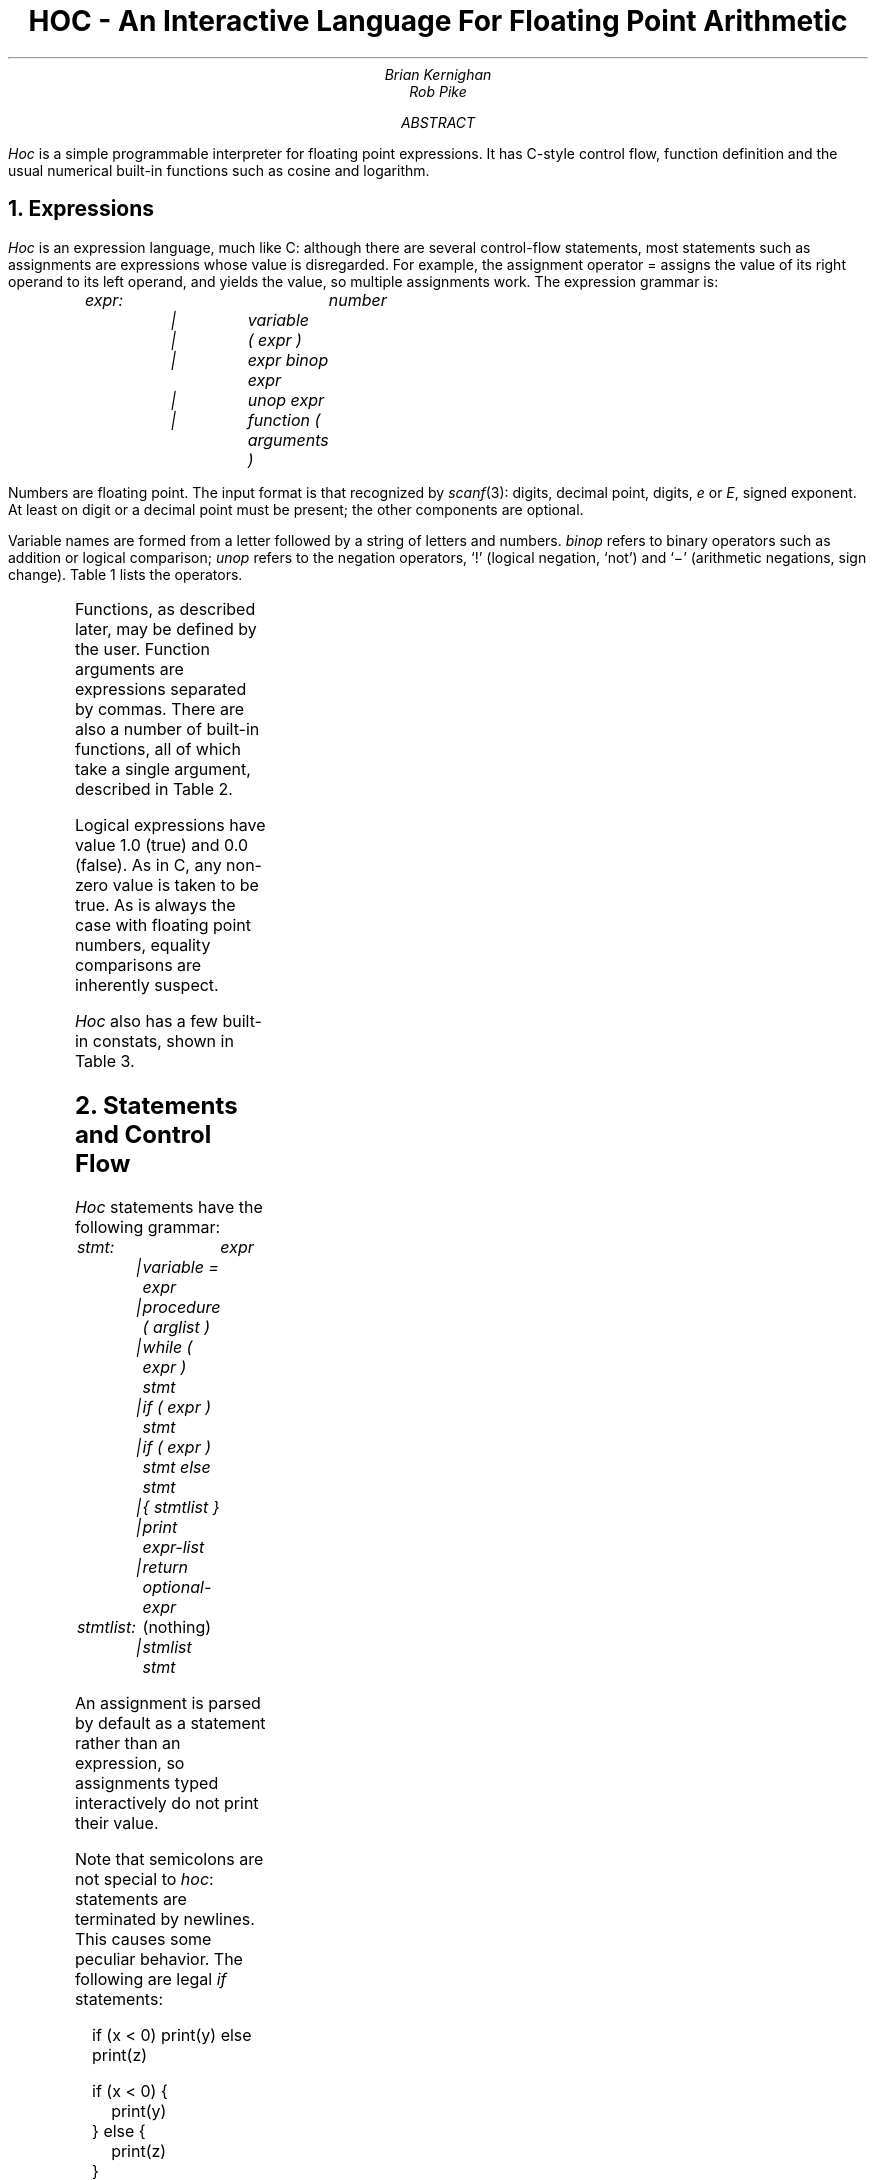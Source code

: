 .TL
HOC - An Interactive Language For Floating Point Arithmetic
.AU
Brian Kernighan
Rob Pike
.AB
.I Hoc
is a simple programmable interpreter
for floating point expressions.
It has C-style control flow,
function definition and the usual
numerical built-in functions
such as cosine and logarithm.
.AE
.NH
Expressions
.PP
.I Hoc
is an expression language,
much like C:
although there are several control-flow statements,
most statements such as assignments
are expressions whose value is disregarded.
For example, the assignment operator
= assigns the value of its right operand
to its left operand, and yields the value,
so multiple assignments work.
The expression grammar is:
.DS
.I
expr:		number
	|	variable
	|	( expr )
	|	expr binop expr
	|	unop expr
	|	function ( arguments )
.R
.DE
Numbers are floating point.
./" =======================================================================
The input format is that recognized by
.I scanf (3):
digits, decimal point, digits,
.I e
or
.I E ,
signed exponent.
At least on digit or a decimal point must be present; the other components are
optional.
.PP
Variable names are formed from a letter followed by a string of letters and
numbers.
.I binop
refers to binary operators such as addition or logical comparison;
.I unop
refers to the negation operators, `!' (logical negation, `not') and `\-'
(arithmetic negations, sign change). Table 1 lists the operators.
./" =======================================================================
.TS
center, box;
c s
lfCW l.
\fBTable 1:\fP  Operators, in decreasing order of precedence
.sp .5
^	exponentiation (\s-1FORTRAN\s0 **), right associative
! \-	(unary) logical and arithmetic negation
* /	multiplication, division
+ \-	addition, subtraction
> >=	relational operators: greater, greater or equal,
< <=	  less, less or equal,
\&== !=	  equal, not equal (all same precedence)
&&	logical AND (both operand always evaluated)
||	logical OR (both operands always evaluated)
\&=	assignment, right associative
.TE
./" =======================================================================
.PP
Functions, as described later, may be defined by the user.
Function arguments are expressions separated by commas.
There are also a number of built-in functions,
all of which take a single argument, described in Table 2.
.EQ
delim @@
.EN
.TS
center, box;
c s
lfCW l.
\fBTable 2:\fP  Built-in Functions
.sp .5
abs(x)	@|x|@, absolute value of @x@
atan(x)	arc tangent of @x@
cos(x)	@cos (x)@, cosine of @x@
exp(x)	@e sup x@, exponential of @x@
int(x)	integer part of @x@, truncated towards zero
log(x)	@log (x)@, logarithm base @e@ of @x@
log10(x)	@log sub 10 (x)@, logarithm base 10 of @x@
sin(x)	@sin (x)@, sine of @x@
sqrt(x)	@sqrt x@, @x sup half@
.TE
.PP
Logical expressions have value 1.0 (true) and 0.0 (false).
As in C, any non-zero value is taken to be true.
As is always the case with floating point numbers,
equality comparisons are inherently suspect.
.PP
.I Hoc
also
has a few built-in constats, shown in Table 3.
.EQ
delim @@
.EN
./" =======================================================================
.TS
center, box;
c s s
lfCW n l.
\fBTable 3:\fP  Built-in Constants
.sp .5
DEG	57.29577951308232087680	@180/ pi@, degrees per radian
E	2.71828182845904523536	@e@, base of natural logarithms
GAMMA	0.57721566490153286060	@gamma@, Euler-Mascheroni constant
PHI	1.61803398874989484820	@( sqrt 5 +1)/2@, the golden ratio
PI	3.14159265358979323846	@pi@, circular transcendental number
.TE
./" =======================================================================
.NH
Statements and Control Flow
.PP
.I Hoc
statements have the following grammar:
.DS
.I
stmt:		expr
	|	variable = expr
	|	procedure ( arglist )
	|	while ( expr ) stmt
	|	if ( expr ) stmt
	|	if ( expr ) stmt else stmt
	|	{ stmtlist }
	|	print expr-list
	|	return optional-expr

stmtlist:	\fR(nothing)\fP
	|	stmlist stmt
.R
.DE
An assignment is parsed by default as a statement rather than an expression,
so assignments typed interactively do not print their value.
.PP
Note that semicolons are not special to
.I hoc :
statements are terminated by newlines.
This causes some peculiar behavior.
The following are legal
.I if
statements:
.DS
.CW
if (x < 0) print(y) else print(z)

if (x < 0) {
	print(y)
} else {
	print(z)
}
.R
.DE
In the second example, the braces are mandatory:
the newline after the
.I if
would terminate the statement and produce a syntax error were the brace
omitted.
.PP
The syntax and semantics of
.I hoc
control flow facilites are basically the same as in C.
The
.I while
and
.I if
statements are just as in C,
except there are no
.I break
or
.I continue
statements.
.NH
Input and Output:
.I read
and
.I print
.PP
The input function
.I read ,
like the other built-ins, takes a single argument.
Unlike the built-ins, though, the argument is not an expression:
it is the name of a variable.
The next number (as defined above) is read from the standard input and assigned
to the named variable.
The return value of
.I read
is 1 (true) if a value was read,
and 0 (false) if
.I read encountered end of file or an error.
.PP
Output is generated with the
.I print
statement.
The arguments to
.I print
are a comma-separated list of expressions and strings in double quotes,
as in C.
Newlines must be supplied; they are never privuded automatically by
.I print .
.PP
Note that
.I read
is a special built-in function, and therefore takes a single parenthesized
argument, while
.I print
is a statement that takes a comma-separated,
unparenthesized list:
.DS
.CW
while (read(x)) {
	print "value is ", x, "\en"
}
.R
.DE
.NH
Functions and Procedures
.PP
Functions and procedures are distinct in
.I hoc ,
although they are defined by the same mechanism.
This distinction is simply for run-time error checking:
it is an error for a procedure to return a value, and for a function
.I not
to return one.
.PP
The definition syntax is:
.DS
.I
function:	func name() stmt

procedure:	proc name() stmt
.R
.DE
.I name
may be the name of any variable \(em
built-in functions are excluded.
The definition, up to the opening brace or statement,
must be on one line, as with the
.I if statements above.
.PP
Unlike C, the body of a function or procedure may be any statement,
not necessarily a compound (brace-enclosed) statement.
Since semicolons have no meaning in
.I hoc ,
a null procedure body is formed by an empty pair of braces.
.PP
Functions and procedures may take arguments,
separated by commas, when invoked.
Arguments are referred to as in the shell:
.I $3
refers to the third (1-indexed) argument.
They are passed by value and within functions are semantically equivalent to
variables.
It is an error to refer to an argument numbered greater than the number of
arguments passed to the routine.
The error checking is done dynamically, however, so a routine may have variable
numbers of arguments if initial arguments affect the number of arguments to be
referenced (as in C's
.I printf ).
.PP
Functions and procedures may recurse, but the stack has limited depth (about a
hundred calls).
The following show a
.I hoc
definition of Ackermann's function:
.DS
.CW
$ \f(CIhoc
func ack() {
	if ($1 == 0) return $2+1
	if ($2 == 0) return ack($1-1, 1)
	return ack($1-1, ack($1, $2-1))
}
ack(3, 2)
	\fP29
\f(CIack(3, 3)
	\fP61
\f(CIack(3, 4)
\fPhoc: stack too deep near line 8
\&...
.R
.DE
.NH
Examples
.PP
Stitling's formula:
.EQ
n ! ~\(ap~ sqrt { 2 n pi } ( n / e ) sup n ( 1 + 1 over { 12 n } )
.EN
.DS
.CW
$ \f(CIhoc
func stirl() {
    return sqrt(2*$1*PI) * ($1/E)^$1*(1 + 1/(12*$1))
}
stirl(10)
	\fP3628684.7
\f(CIstirl(20)
	\fP2.24328818e+18
.R
.DE
.PP
Factorial funcion, @n !@:
.DS
\f(CIfunc fac() if ($1 <= 0) return 1 else return $1 * fac($1-1)\fP
.DE
.PP
Ratio of factorial to Stirling approximation:
.DS
\f(CIi = 9
while ((i = i+1) <= 20) {
	print i, "  ", fac(i)/stirl(i), "\en"
}
\f(CW10   1.0000318
11   1.0000265
12   1.0000224
13   1.0000192
14   1.0000166
15   1.0000146
16   1.0000128
17   1.0000114
18   1.0000102
19   1.0000092
20   1.0000083
.R
.DE
